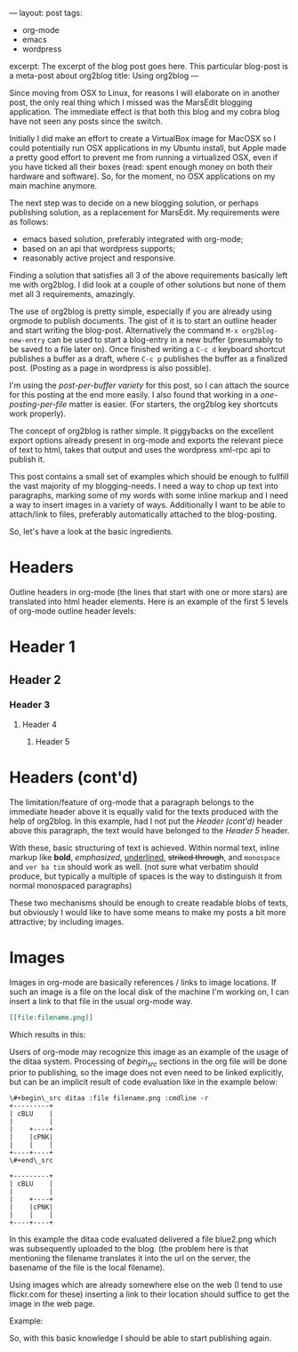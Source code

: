 ---
layout: post
tags:
- org-mode
- emacs
- wordpress
excerpt: The excerpt of the blog post goes here. This particular blog-post is a meta-post about org2blog
title: Using org2blog
---

Since moving from OSX to Linux, for reasons I will elaborate on in
another post, the only real thing which I missed was the MarsEdit
blogging application. The immediate effect is that both this blog and
my cobra blog have not seen any posts since the switch.

Initially I did make an effort to create a VirtualBox image for MacOSX
so I could potentially run OSX applications in my Ubuntu install, but
Apple made a pretty good effort to prevent me from running a
virtualized OSX, even if you have ticked all their boxes (read: spent
enough money on both their hardware and software). So, for the moment,
no OSX applications on my main machine anymore.

The next step was to decide on a new blogging solution, or perhaps
publishing solution, as a replacement for MarsEdit. My requirements were
as follows:
- emacs based solution, preferably integrated with
  org-mode;
- based on an api that wordpress supports;
- reasonably active project and responsive.

Finding a solution that satisfies all 3 of the above requirements
basically left me with org2blog. I did look at a couple of other
solutions but none of them met all 3 requirements, amazingly.

The use of org2blog is pretty simple, especially if you are already
using orgmode to publish documents. The gist of it is to start an
outline header and start writing the blog-post. Alternatively the
command ~M-x org2blog-new-entry~ can be used to start a blog-entry in a
new buffer (presumably to be saved to a file later on). Once finished
writing a =C-c d= keyboard shortcut publishes a buffer as a draft, where
=C-c p= publishes the buffer as a finalized post. (Posting as a page in
wordpress is also possible).

I'm using the /post-per-buffer variety/ for this post, so I can attach
the source for this posting at the end more easily. I also found that
working in a /one-posting-per-file/ matter is easier. (For starters, the
org2blog key shortcuts work properly).

The concept of org2blog is rather simple. It piggybacks on the
excellent export options already present in org-mode and exports the
relevant piece of text to html, takes that output and uses the
wordpress xml-rpc api to publish it.

This post contains a small set of examples which should be enough to
fullfill the vast majority of my blogging-needs. I need a way to chop
up text into paragraphs, marking some of my words with some inline
markup and I need a way to insert images in a variety of
ways. Additionally I want to be able to attach/link to files,
preferably automatically attached to the blog-posting.

So, let's have a look at the basic ingredients.

* Headers
Outline headers in org-mode (the lines that start with one or more
stars) are translated into html header elements.  Here is an example
of the first 5 levels of org-mode outline header levels:

* Header 1
** Header 2
*** Header 3
**** Header 4
***** Header 5

* Headers (cont'd)
The limitation/feature of org-mode that a paragraph belongs to the
immediate header above it is equally valid for the texts produced with
the help of org2blog. In this example, had I not put the /Header
(cont'd)/ header above this paragraph, the text would have belonged to
the /Header 5/ header.

With these, basic structuring of text is achieved. Within normal text,
inline markup like *bold*, /emphasized/, _underlined_, +striked through+, and
=monospace= and ~ver ba tim~ should work as well. (not sure what verbatim
should produce, but typically a multiple of spaces is the way to
distinguish it from normal monospaced paragraphs)

These two mechanisms should be enough to create readable blobs of
texts, but obviously I would like to have some means to make my posts
a bit more attractive; by including images.

* Images
Images in org-mode are basically references / links to image
locations. If such an image is a file on the local disk of the machine
I'm working on, I can insert a link to that file in the usual org-mode
way.

#+begin_src org
[[file:filename.png]]
#+end_src

Which results in this:

[[http://mrblog.nl/files/2010/10/blue.png]]

Users of org-mode may recognize this image as an example of the usage
of the ditaa system. Processing of /begin_src/ sections in the org file
will be done prior to publishing, so the image does not even need to
be linked explicitly, but can be an implicit result of code evaluation
like in the example below:

#+begin_example
\#+begin\_src ditaa :file filename.png :cmdline -r
+---------+
| cBLU    |
|         |
|    +----+
|    |cPNK|
|    |    |
+----+----+
\#+end\_src
#+end_example

#+begin_src ditaa :file blue2.png :cmdline -r
+---------+
| cBLU    |
|         |
|    +----+
|    |cPNK|
|    |    |
+----+----+
#+end_src

In this example the ditaa code evaluated delivered a file blue2.png
which was subsequently uploaded to the blog. (the problem here is that
mentioning the filename translates it into the url on the server, the
basename of the file is the local filename).

Using images which are already somewhere else on the web (I tend to
use flickr.com for these) inserting a link to their location should
suffice to get the image in the web page.

Example:

#+CAPTION: This text is the image caption.
#+ATTR_HTML: class="flickr" alt="external image example" title="Workbench"
[[http://farm5.static.flickr.com/4066/4645566650_839553e399.jpg]]

So, with this basic knowledge I should be able to start publishing
again.
